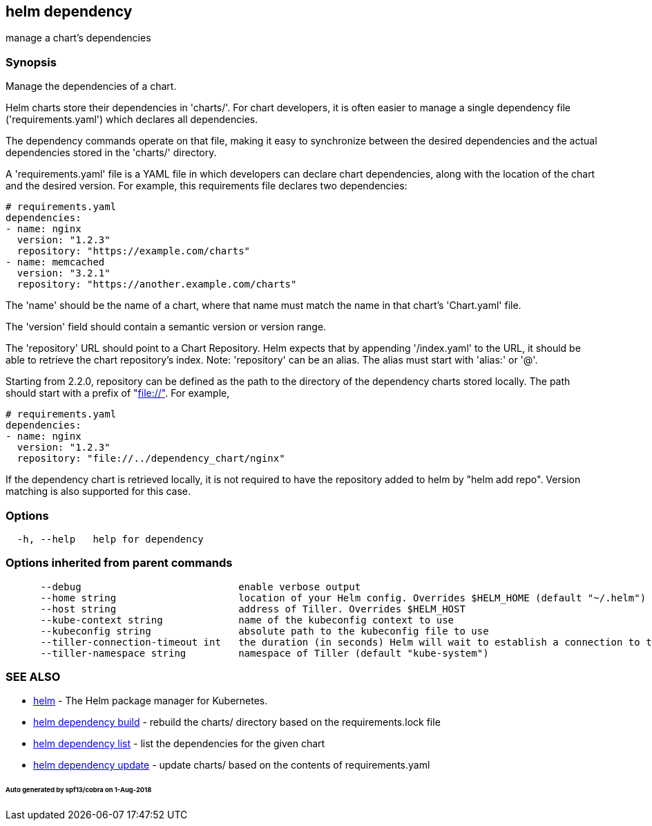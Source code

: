 == helm dependency

manage a chart's dependencies

=== Synopsis

Manage the dependencies of a chart.

Helm charts store their dependencies in 'charts/'. For chart developers, it is
often easier to manage a single dependency file ('requirements.yaml')
which declares all dependencies.

The dependency commands operate on that file, making it easy to synchronize
between the desired dependencies and the actual dependencies stored in the
'charts/' directory.

A 'requirements.yaml' file is a YAML file in which developers can declare chart
dependencies, along with the location of the chart and the desired version.
For example, this requirements file declares two dependencies:

[source]
----
# requirements.yaml
dependencies:
- name: nginx
  version: "1.2.3"
  repository: "https://example.com/charts"
- name: memcached
  version: "3.2.1"
  repository: "https://another.example.com/charts"
----

The 'name' should be the name of a chart, where that name must match the name
in that chart's 'Chart.yaml' file.

The 'version' field should contain a semantic version or version range.

The 'repository' URL should point to a Chart Repository. Helm expects that by
appending '/index.yaml' to the URL, it should be able to retrieve the chart
repository's index. Note: 'repository' can be an alias. The alias must start
with 'alias:' or '@'.

Starting from 2.2.0, repository can be defined as the path to the directory of
the dependency charts stored locally. The path should start with a prefix of
&quot;file://"[file://"]. For example,

[source]
----
# requirements.yaml
dependencies:
- name: nginx
  version: "1.2.3"
  repository: "file://../dependency_chart/nginx"
----

If the dependency chart is retrieved locally, it is not required to have the
repository added to helm by "helm add repo". Version matching is also supported
for this case.

=== Options

[source]
----
  -h, --help   help for dependency
----

=== Options inherited from parent commands

[source]
----
      --debug                           enable verbose output
      --home string                     location of your Helm config. Overrides $HELM_HOME (default "~/.helm")
      --host string                     address of Tiller. Overrides $HELM_HOST
      --kube-context string             name of the kubeconfig context to use
      --kubeconfig string               absolute path to the kubeconfig file to use
      --tiller-connection-timeout int   the duration (in seconds) Helm will wait to establish a connection to tiller (default 300)
      --tiller-namespace string         namespace of Tiller (default "kube-system")
----

=== SEE ALSO

* link:helm.html[helm] - The Helm package manager for Kubernetes.
* link:helm_dependency_build.html[helm dependency build] - rebuild the charts/ directory based on the requirements.lock file
* link:helm_dependency_list.html[helm dependency list] - list the dependencies for the given chart
* link:helm_dependency_update.html[helm dependency update] - update charts/ based on the contents of requirements.yaml

====== Auto generated by spf13/cobra on 1-Aug-2018